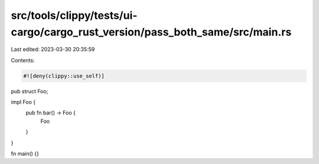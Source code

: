 src/tools/clippy/tests/ui-cargo/cargo_rust_version/pass_both_same/src/main.rs
=============================================================================

Last edited: 2023-03-30 20:35:59

Contents:

.. code-block:: rs

    #![deny(clippy::use_self)]

pub struct Foo;

impl Foo {
    pub fn bar() -> Foo {
        Foo
    }
}

fn main() {}



